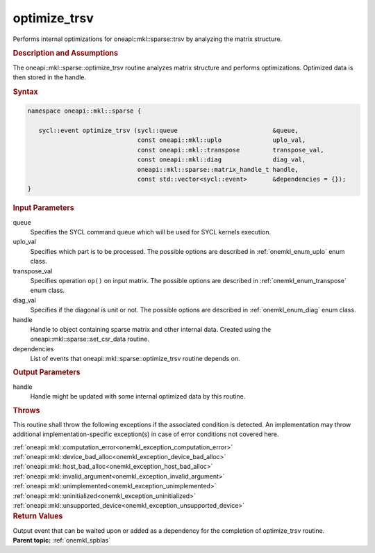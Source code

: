 .. SPDX-FileCopyrightText: 2019-2020 Intel Corporation
..
.. SPDX-License-Identifier: CC-BY-4.0

.. _onemkl_sparse_optimize_trsv:

optimize_trsv
=============

Performs internal optimizations for oneapi::mkl::sparse::trsv by analyzing
the matrix structure.

.. rubric:: Description and Assumptions

The oneapi::mkl::sparse::optimize_trsv routine analyzes matrix structure
and performs optimizations. Optimized data is then stored in
the handle.


.. rubric:: Syntax


.. code-block:: cpp

   namespace oneapi::mkl::sparse {

      sycl::event optimize_trsv (sycl::queue                          &queue,
                                 const oneapi::mkl::uplo              uplo_val,
                                 const oneapi::mkl::transpose         transpose_val,
                                 const oneapi::mkl::diag              diag_val,
                                 oneapi::mkl::sparse::matrix_handle_t handle,
                                 const std::vector<sycl::event>       &dependencies = {});
   }

.. container:: section


   .. rubric:: Input Parameters


   queue
        Specifies the SYCL command queue which will be used for SYCL
        kernels execution.


   uplo_val
        Specifies which part is to be processed. The possible options are
        described in :ref:`onemkl_enum_uplo` enum class.


   transpose_val
         Specifies operation ``op()`` on input matrix. The possible options
         are described in :ref:`onemkl_enum_transpose` enum class.


   diag_val
            Specifies if the diagonal is unit or not. The possible options
            are described in :ref:`onemkl_enum_diag` enum class.


   handle
      Handle to object containing sparse matrix and other internal
      data. Created using the
      oneapi::mkl::sparse::set_csr_data routine.


   dependencies
       List of events that oneapi::mkl::sparse::optimize_trsv routine depends on.


.. container:: section

    .. rubric:: Output Parameters
         :class: sectiontitle

    handle
        Handle might be updated with some internal optimized data by this routine.

.. container:: section

    .. rubric:: Throws
         :class: sectiontitle

    This routine shall throw the following exceptions if the associated condition is detected.
    An implementation may throw additional implementation-specific exception(s)
    in case of error conditions not covered here.

    | :ref:`oneapi::mkl::computation_error<onemkl_exception_computation_error>`
    | :ref:`oneapi::mkl::device_bad_alloc<onemkl_exception_device_bad_alloc>`
    | :ref:`oneapi::mkl::host_bad_alloc<onemkl_exception_host_bad_alloc>`
    | :ref:`oneapi::mkl::invalid_argument<onemkl_exception_invalid_argument>`
    | :ref:`oneapi::mkl::unimplemented<onemkl_exception_unimplemented>`
    | :ref:`oneapi::mkl::uninitialized<onemkl_exception_uninitialized>`
    | :ref:`oneapi::mkl::unsupported_device<onemkl_exception_unsupported_device>`

.. container:: section

    .. rubric:: Return Values
       :class: sectiontitle

    Output event that can be waited upon or added as a
    dependency for the completion of optimize_trsv routine.


.. container:: familylinks


   .. container:: parentlink


      **Parent topic:** :ref:`onemkl_spblas`
